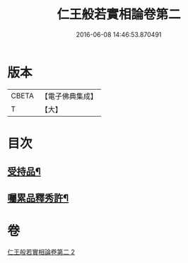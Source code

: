 #+TITLE: 仁王般若實相論卷第二 
#+DATE: 2016-06-08 14:46:53.870491

* 版本
 |     CBETA|【電子佛典集成】|
 |         T|【大】     |

* 目次
** [[file:KR6c0216_002.txt::002-0160c20][受持品¶]]
** [[file:KR6c0216_002.txt::002-0165a26][囑累品釋秀許¶]]

* 卷
[[file:KR6c0216_002.txt][仁王般若實相論卷第二 2]]

